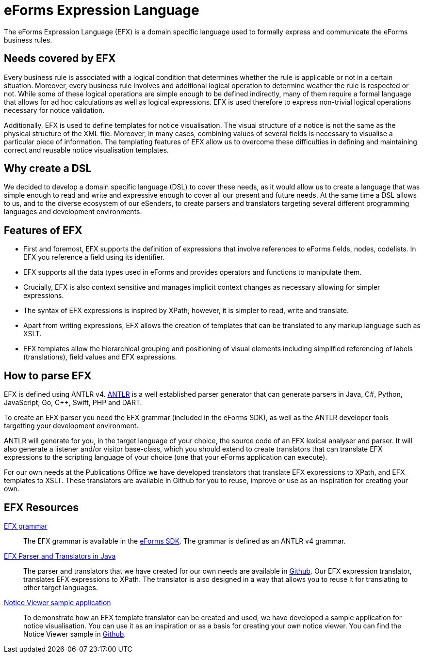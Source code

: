 = eForms Expression Language

The eForms Expression Language (EFX) is a domain specific language used to formally express and communicate the eForms business rules.

== Needs covered by EFX
Every business rule is associated with a logical condition that determines whether the rule is applicable or not in a certain situation. Moreover, every business rule involves and additional logical operation to determine weather the rule is respected or not. While some of these logical operations are simple enough to be defined indirectly, many of them require a formal language that allows for ad hoc calculations as well as logical expressions. EFX is used therefore to express non-trivial logical operations necessary for notice validation.

Additionally, EFX is used to define templates for notice visualisation. The visual structure of a notice is not the same as the physical structure of the XML file. Moreover, in many cases, combining values of several fields is necessary to visualise a particular piece of information. The templating features of EFX allow us to overcome these difficulties in defining and maintaining correct and reusable notice visualisation templates. 

== Why create a DSL
We decided to develop a domain specific language (DSL) to cover these needs, as it would allow us to create a language that was simple enough to read and write and expressive enough to cover all our present and future needs. At the same time a DSL allows to us, and to the diverse ecosystem of our eSenders, to create parsers and translators targeting several different programming languages and development environments.

== Features of EFX
* First and foremost, EFX supports the definition of expressions that involve references to eForms fields, nodes, codelists. In EFX you reference a field using its identifier.
* EFX supports all the data types used in eForms and provides operators and functions to manipulate them.
* Crucially, EFX is also context sensitive and manages implicit context changes as necessary allowing for simpler expressions.
* The syntax of EFX expressions is inspired by XPath; however, it is simpler to read, write and translate. 
* Apart from writing expressions, EFX allows the creation of templates that can be translated to any markup language such as XSLT. 
* EFX templates allow the hierarchical grouping and positioning of visual elements including simplified referencing of labels (translations), field values and EFX expressions.

== How to parse EFX

EFX is defined using ANTLR v4. https://www.antlr.org[ANTLR] is a well established parser generator that can generate parsers in Java, C#, Python, JavaScript, Go, C++, Swift, PHP and DART. 

To create an EFX parser you need the EFX grammar (included in the eForms SDK), as well as the ANTLR developer tools targetting your development environment.

ANTLR will generate for you, in the target language of your choice, the source code of an EFX lexical analyser and parser. It will also generate a listener and/or visitor base-class, which you should extend to create translators that can translate EFX expressions to the scripting language of your choice (one that your eForms application can execute). 

For our own needs at the Publications Office we have developed translators that translate EFX expressions to XPath, and EFX templates to XSLT. These translators are available in Github for you to reuse, improve or use as an inspiration for creating your own.

== EFX Resources

https://github.com/OP-TED/eForms-SDK/tree/main/efx-grammar[EFX grammar]::
The EFX grammar is available in the https://github.com/OP-TED/eForms-SDK[eForms SDK]. The grammar is defined as an ANTLR v4 grammar.

https://github.com/OP-TED/efx-toolkit-java[EFX Parser and Translators in Java]::
The parser and translators that we have created for our own needs are available in https://github.com/OP-TED/efx-toolkit-java[Github]. Our EFX expression translator, translates EFX expressions to XPath. The translator is also designed in a way that allows you to reuse it for translating to other target languages.

https://github.com/OP-TED/eforms-notice-viewer[Notice Viewer sample application]::
To demonstrate how an EFX template translator can be created and used, we have developed a sample application for notice visualisation. You can use it as an inspiration or as a basis for creating your own notice viewer. You can find the Notice Viewer sample in https://github.com/OP-TED/eforms-notice-viewer[Github].
